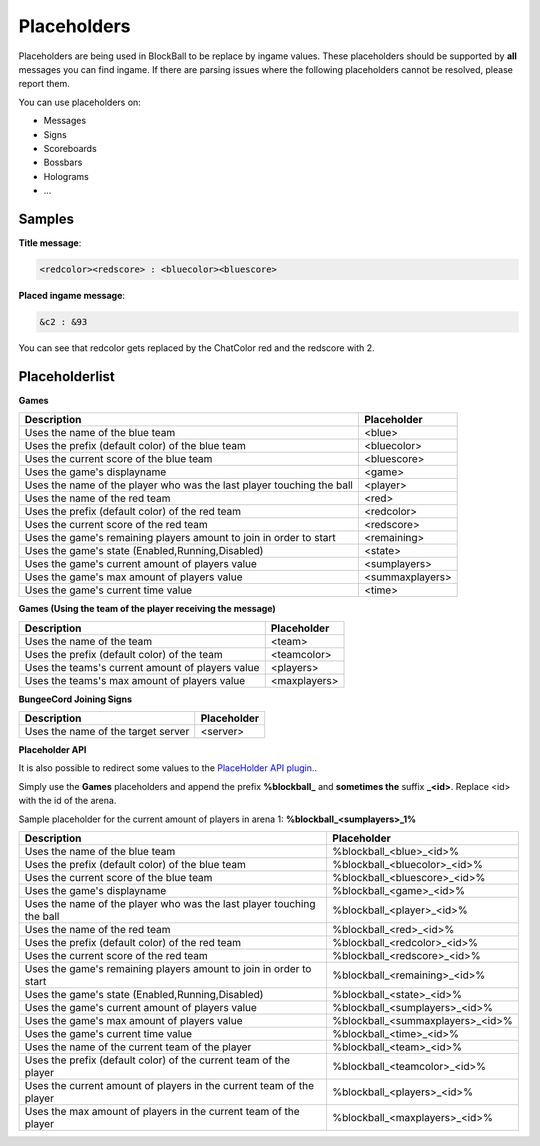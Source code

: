 Placeholders
============

Placeholders are being used in BlockBall to be replace by ingame values. These placeholders should be
supported by **all** messages you can find ingame. If there are parsing issues where the following placeholders
cannot be resolved, please report them.

You can use placeholders on:

* Messages
* Signs
* Scoreboards
* Bossbars
* Holograms
* ...

Samples
~~~~~~~

**Title message**:

.. code-block:: text

    <redcolor><redscore> : <bluecolor><bluescore>

**Placed ingame message**:

.. code-block:: text

    &c2 : &93

You can see that redcolor gets replaced by the ChatColor red and the redscore with 2.

Placeholderlist
~~~~~~~~~~~~~~~

**Games**

======================================================================   =======
Description                                                              Placeholder
======================================================================   =======
Uses the name of the blue team                                           <blue>
Uses the prefix (default color) of the blue team                         <bluecolor>
Uses the current score of the blue team                                  <bluescore>
Uses the game's displayname                                              <game>
Uses the name of the player who was the last player touching the ball    <player>
Uses the name of the red team                                            <red>
Uses the prefix (default color) of the red team                          <redcolor>
Uses the current score of the red team                                   <redscore>
Uses the game's remaining players amount to join in order to start       <remaining>
Uses the game's state (Enabled,Running,Disabled)                         <state>
Uses the game's current amount of players value                          <sumplayers>
Uses the game's max amount of players value                              <summaxplayers>
Uses the game's current time value                                       <time>
======================================================================   =======

**Games (Using the team of the player receiving the message)**

======================================================================   =======
Description                                                              Placeholder
======================================================================   =======
Uses the name of the team                                                <team>
Uses the prefix (default color) of the team                              <teamcolor>
Uses the teams's current amount of players value                         <players>
Uses the teams's max amount of players value                             <maxplayers>
======================================================================   =======

**BungeeCord Joining Signs**

======================================================================   =======
Description                                                              Placeholder
======================================================================   =======
Uses the name of the target server                                       <server>
======================================================================   =======

**Placeholder API**

It is also possible to redirect some values to the `PlaceHolder API plugin. <https://www.spigotmc.org/resources/placeholderapi.6245/>`__.

Simply use the **Games** placeholders and append the prefix **%blockball_** and **sometimes the** suffix **_<id>**.
Replace <id> with the id of the arena.

Sample placeholder for the current amount of players in arena 1: **%blockball_<sumplayers>_1%**

======================================================================   =======
Description                                                              Placeholder
======================================================================   =======
Uses the name of the blue team                                           %blockball_<blue>_<id>%
Uses the prefix (default color) of the blue team                         %blockball_<bluecolor>_<id>%
Uses the current score of the blue team                                  %blockball_<bluescore>_<id>%
Uses the game's displayname                                              %blockball_<game>_<id>%
Uses the name of the player who was the last player touching the ball    %blockball_<player>_<id>%
Uses the name of the red team                                            %blockball_<red>_<id>%
Uses the prefix (default color) of the red team                          %blockball_<redcolor>_<id>%
Uses the current score of the red team                                   %blockball_<redscore>_<id>%
Uses the game's remaining players amount to join in order to start       %blockball_<remaining>_<id>%
Uses the game's state (Enabled,Running,Disabled)                         %blockball_<state>_<id>%
Uses the game's current amount of players value                          %blockball_<sumplayers>_<id>%
Uses the game's max amount of players value                              %blockball_<summaxplayers>_<id>%
Uses the game's current time value                                       %blockball_<time>_<id>%
Uses the name of the current team of the player                          %blockball_<team>_<id>%
Uses the prefix (default color) of the current team of the player        %blockball_<teamcolor>_<id>%
Uses the current amount of players in the current team of the player     %blockball_<players>_<id>%
Uses the max amount of players in the current team of the player         %blockball_<maxplayers>_<id>%
======================================================================   =======

